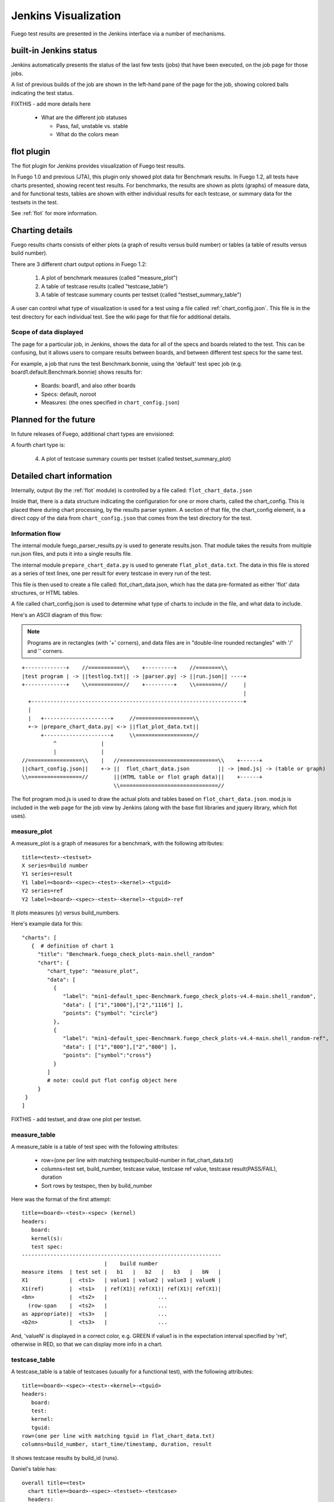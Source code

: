 #######################
Jenkins Visualization
#######################

Fuego test results are presented in the Jenkins interface via a number
of mechanisms.

===========================
built-in Jenkins status
===========================

Jenkins automatically presents the status of the last few tests (jobs)
that have been executed, on the job page for those jobs.

A list of previous builds of the job are shown in the left-hand pane
of the page for the job, showing colored balls indicating the test
status.

FIXTHIS - add more details here

 * What are the different job statuses

   * Pass, fail, unstable vs. stable
   * What do the colors mean

================
flot plugin
================

The flot plugin for Jenkins provides visualization of Fuego test
results.

In Fuego 1.0 and previous (JTA), this plugin only showed plot data for
Benchmark results.  In Fuego 1.2, all tests have charts presented,
showing recent test results.  For benchmarks, the results are shown as
plots (graphs) of measure data, and for functional tests, tables are
shown with either individual results for each testcase, or summary
data for the testsets in the test.

See :ref:`flot` for more information.

====================
Charting details
====================

Fuego results charts consists of either plots (a graph of results
versus build number) or tables (a table of results versus build
number).

There are 3 different chart output options in Fuego 1.2:

 1) A plot of benchmark measures (called "measure_plot")
 2) A table of testcase results (called "testcase_table")
 3) A table of testcase summary counts per testset (called "testset_summary_table")

A user can control what type of visualization is used for a test using
a file called :ref:`chart_config.json`.  This file is in the test
directory for each individual test.  See the wiki page for that file
for additional details.

Scope of data displayed
============================

The page for a particular job, in Jenkins, shows the data for all of
the specs and boards related to the test. This can be confusing, but
it allows users to compare results between boards, and between
different test specs for the same test.

For example, a job that runs the test Benchmark.bonnie, using the
'default' test spec job (e.g. board1.default.Benchmark.bonnie) shows
results for:

 * Boards: board1, and also other boards
 * Specs: default, noroot
 * Measures: (the ones specified in ``chart_config.json``)

============================
Planned for the future
============================

In future releases of Fuego, additional chart types are envisioned:

A fourth chart type is:

  4) A plot of testcase summary counts per testset (called testset_summary_plot)

=============================
Detailed chart information
=============================

Internally, output (by the :ref:`flot` module) is controlled by a file
called: ``flot_chart_data.json``

Inside that, there is a data structure indicating the configuration
for one or more charts, called the chart_config.  This is placed there
during chart processing, by the results parser system.  A section of
that file, the chart_config element, is a direct copy of the data from
``chart_config.json`` that comes from the test directory for the test.

Information flow
======================

The internal module fuego_parser_results.py is used to generate
results.json.  That module takes the results from multiple run.json
files, and puts it into a single results file.

The internal module ``prepare_chart_data.py`` is used to generate
``flat_plot_data.txt``.  The data in this file is stored as a series of
text lines, one per result for every testcase in every run of the
test.

This file is then used to create a file called: flot_chart_data.json,
which has the data pre-formated as either 'flot' data structures, or
HTML tables.

A file called chart_config.json is used to determine what type of
charts to include in the file, and what data to include.

Here's an ASCII diagram of this flow:

.. note::
   Programs are in rectangles (with '+' corners), and data files are in
   "double-line rounded rectangles" with '/' and '\' corners.

::

  +-------------+    //===========\\    +---------+    //========\\
  |test program | -> ||testlog.txt|| -> |parser.py| -> ||run.json|| ----+
  +-------------+    \\===========//    +---------+    \\========//     |
                                                                        |
    +-------------------------------------------------------------------+
    |
    |   +---------------------+     //==================\\
    +-> |prepare_chart_data.py| <-> ||flat_plot_data.txt||
        +---------------------+     \\==================//
            ^              |
            |              |
  //=================\\    |   //===============================\\    +------+
  ||chart_config.json||    +-> ||  flot_chart_data.json         || -> |mod.js| -> (table or graph)
  \\=================//        ||(HTML table or flot graph data)||    +------+
                               \\===============================//


The flot program mod.js is used to draw the actual plots and tables
based on ``flot_chart_data.json``.  mod.js is included in the web page for
the job view by Jenkins (along with the base flot libraries and jquery
library, which flot uses).

measure_plot
===============

A measure_plot is a graph of measures for a benchmark, with the
following attributes: ::

  title=<test>-<testset>
  X series=build number
  Y1 series=result
  Y1 label=<board>-<spec>-<test>-<kernel>-<tguid>
  Y2 series=ref
  Y2 label=<board>-<spec>-<test>-<kernel>-<tguid>-ref


It plots measures (y) versus build_numbers.

Here's example data for this: ::

 "charts": [
    {  # definition of chart 1
      "title": "Benchmark.fuego_check_plots-main.shell_random"
      "chart": {
         "chart_type": "measure_plot",
         "data": [
           {
              "label": "min1-default_spec-Benchmark.fuego_check_plots-v4.4-main.shell_random",
              "data": [ ["1","1006"],["2","1116"] ],
              "points": {"symbol": "circle"}
           },
           {
              "label": "min1-default_spec-Benchmark.fuego_check_plots-v4.4-main.shell_random-ref",
              "data": [ ["1","800"],["2","800"] ],
              "points": ["symbol":"cross"}
           }
         ]
         # note: could put flot config object here
      }
  }
 ]


FIXTHIS - add testset, and draw one plot per testset.

measure_table
===================

A measure_table is a table of test spec with the following attributes:

 * row=(one per line with matching testspec/build-number in flat_chart_data.txt)
 * columns=test set, build_number, testcase value, testcase ref value, testcase
   result(PASS/FAIL), duration
 * Sort rows by testspec, then by build_number

Here was the format of the first attempt: ::

  title=<board>-<test>-<spec> (kernel)
  headers:
     board:
     kernel(s):
     test spec:
  ---------------------------------------------------------------
                            |    build number
  measure items  | test set |   b1   |   b2   |   b3   |   bN   |
  X1             |  <ts1>   | value1 | value2 | value3 | valueN |
  X1(ref)        |  <ts1>   | ref(X1)| ref(X1)| ref(X1)| ref(X1)|
  <bn>           |  <ts2>   |                ...
    (row-span    |  <ts2>   |                ...
  as appropriate)|  <ts3>   |                ...
  <b2n>          |  <ts3>   |                ...


And, 'valueN' is displayed in a correct color, e.g. GREEN if value1 is
in the expectation interval specified by 'ref', otherwise in RED, so
that we can display more info in a chart.

testcase_table
====================

A testcase_table is a table of testcases (usually for a functional
test), with the following attributes: ::

  title=<board>-<spec>-<test>-<kernel>-<tguid>
  headers:
     board:
     test:
     kernel:
     tguid:
  row=(one per line with matching tguid in flat_chart_data.txt)
  columns=build_number, start_time/timestamp, duration, result


It shows testcase results by build_id (runs).

Daniel's table has: ::

  overall title=<test>
    chart title=<board>-<spec>-<testset>-<testcase>
    headers:
       board:
       kernel_version:
       test_spec:
       test_case:
       test_plan:
       test_set:
       toolchain:
   build number | status | start_time | duration


Cai's table has: ::

   overall title=<test>
   summary:
      latest total:
      latest pass:
      latest fail
      latest untest:
   table:
   "no" | <test-name>  | test time |
                               | start-time |
                               | end-time |
                               | board version |
                               | test dir |
                               | test device |
                               | filesystem |
                               | command line |
   --------------------------------------------
   testcase number | testcase     | result |


This shows the result of only one run (the latest)

Tim's testcase table has:
(one table per board-testname-testset) ::

   overall title=<test>
   header:
     board
     kernel version
     spec?
     filesystem
     test directory?
     command line?
   --------------------------------------------
   tguid | results
         | build_number |
         | b1 | b2 | bn |
   <tguid1>|result1|result2|resultn|
        totals
   pass: |    |    |    |
   fail: |    |    |    |
   skip: |    |    |    |
   error:|    |    |    |
   --------------------------------------------

testset_summary_table
==========================

A testset_summary_table is a table of testsets (usually for a complex
functional test) with the following attributes:

 * row=(one per line with matching testset/build-number in flat_chart_data.txt)
 * columns=test set, build_number, start_time/timestamp, testset pass count, testset fail count, duration
 * Sort rows by testset, then by build_number

::

  title=<board>
  headers:
     board:
     kernel(s):
  -----------------------------------------------------
                            |    counts
  build number   | test set | pass | fail| skip | err |
  <bn>           |  <ts1>   |
    (row-span    |  <ts2>   |
  as appropriate)|  <ts3>   |
  <b2n>          |  <ts1>   |
                 |  <ts2>   |


Here was the format of the first attempt: ::

  title=<board>-<spec>-<test>-<kernel>
  headers:
     board:
     test:
     kernel:
  -------------------------------------------------------------------------
                                                |    counts
  testset | build_number | start time| duration | pass | fail| skip | err |
  <ts>    | ...|


It shows testset summary results by runs

Here's an alternate testset summary arrangement, that I'm not using at
the moment: ::

   --------------------------------------------
   testset | results
           | b1                      | b2    | bn    |
           | pass | fail | skip | err |p|f|s|e|p|f|s|e|
   <ts>    | <cnt>| <cnt>| <cnt>| <cnt>...            |
        totals
   --------------------------------------------



testset_summary_plot
==========================

A testset_summary_plot is a graph of testsets (usually for a complex
functional test) with the following attributes: ::

  title=<board>-<spec>-<test>-<kernel>
  X series=build number
  Y1 series=pass_count
  Y1 label=<board>-<spec>-<test>-<kernel>-<testset>-pass
  Y2 series=fail_count
  Y2 label=<board>-<spec>-<test>-<kernel>-<testset>-fail


It graphs testset summary results versus build_ids

structure of chart_data.json
==================================

Here's an example: ::

 {
  "chart_config": {
     "type": "measure_plot"
     "title:": "min1-Benchmark.fuego_check_plots-default"
     "chart_data": {
        data
 }


Feature deferred to a future release
========================================

 * Ability to specify the axes for plots
 * Ability to specify multiple charts in chart_config

  * Current Daniel code tries to automatically do this based on test_sets

========================================
Architecture for generic charting
========================================

Assuming you have a flat list of entries with attributes for
board, testname, spec, tguid, result, etc., then you can use treat this like
a sql database, and do the following:

 * Make a list of charts to build

   * Have a chart-loopover-key = type of data to use for loop over charts
   * Or, specify a list of charts

 * Define a key to use to extract data for a chart (the chart-key)
 * For each chart:

   * Make a list of rows to build

     * Have a row-loopover-key = filter for rows to include
     * Or, specify a list of rows

   * Define a key to use to extract data for each row
   * If sub-columns are defined:

     * Make a sub-column-key
     * Make a two-dimensional array to hold the sub-column data

   * For each entry:

     * Add the entry to the correct row and sub-column

   * Sort by the desired column
   * Output the data in table format

     * Loop over rows in sort order
     * Generate the html for each row

       * Loop over sub-columns, if defined

   * Return html

There's a similar set of data (keys, looping) for defining plot data.
With keys selecting the axes.

